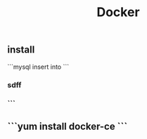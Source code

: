 #+TITLE: Docker

** install
```mysql
insert into 
 ```
*** sdff
*** ```
** ```yum install docker-ce ```

